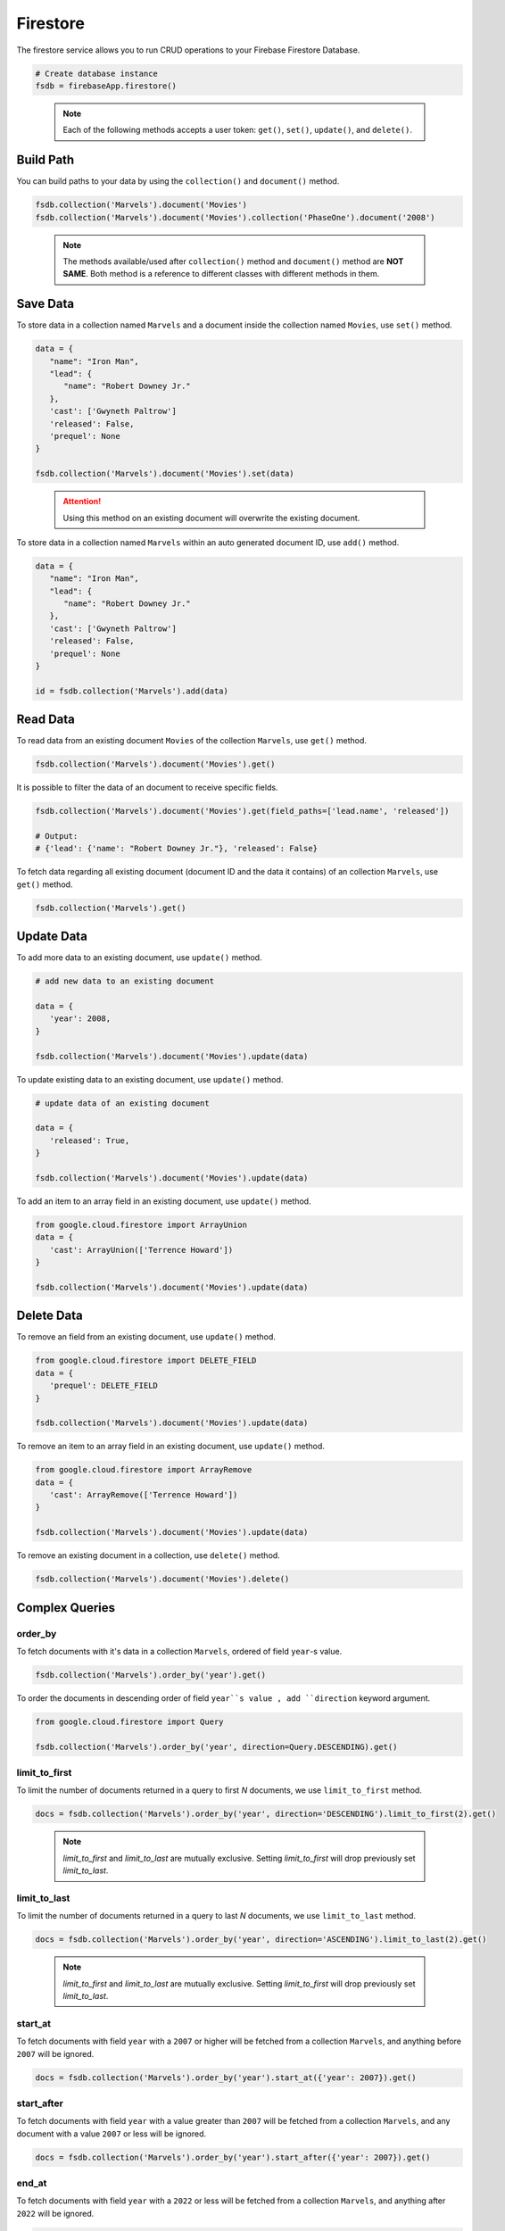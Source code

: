 Firestore
=========

The firestore service allows you to run CRUD operations to your Firebase Firestore
Database.

.. code-block:: python

   # Create database instance
   fsdb = firebaseApp.firestore()
..

   .. note::
      Each of the following methods accepts a user token:
      ``get()``,  ``set()``, ``update()``, and ``delete()``.


Build Path
----------

You can build paths to your data by using the ``collection()`` and ``document()`` method.

.. code-block:: python

   fsdb.collection('Marvels').document('Movies')
   fsdb.collection('Marvels').document('Movies').collection('PhaseOne').document('2008')

..

      .. note::
         The methods available/used after ``collection()`` method and
         ``document()`` method are **NOT SAME**. Both method is a
         reference to different classes with different methods in them.


Save Data
---------

To store data in a collection named ``Marvels`` and a document inside
the collection named ``Movies``, use  ``set()`` method.

.. code-block:: python

   data = {
      "name": "Iron Man",
      "lead": {
         "name": "Robert Downey Jr."
      },
      'cast': ['Gwyneth Paltrow']
      'released': False,
      'prequel': None
   }

   fsdb.collection('Marvels').document('Movies').set(data)
..

   .. attention::
      Using this method on an existing document will overwrite the existing
      document.



To store data in a collection named ``Marvels`` within an auto
generated document ID, use ``add()`` method.

.. code-block:: python

   data = {
      "name": "Iron Man",
      "lead": {
         "name": "Robert Downey Jr."
      },
      'cast': ['Gwyneth Paltrow']
      'released': False,
      'prequel': None
   }

   id = fsdb.collection('Marvels').add(data)
..


Read Data
---------

To read data from an existing document ``Movies`` of the collection
``Marvels``, use ``get()`` method.

.. code-block:: python

   fsdb.collection('Marvels').document('Movies').get()
..



It is possible to filter the data of an document to receive specific fields.

.. code-block:: python

   fsdb.collection('Marvels').document('Movies').get(field_paths=['lead.name', 'released'])

   # Output:
   # {'lead': {'name': "Robert Downey Jr."}, 'released': False}
..



To fetch data regarding all existing document (document ID and the data
it contains) of an collection ``Marvels``, use ``get()`` method.

.. code-block:: python

   fsdb.collection('Marvels').get()
..


Update Data
-----------

To add more data to an existing document, use ``update()`` method.

.. code-block:: python

   # add new data to an existing document

   data = {
      'year': 2008,
   }

   fsdb.collection('Marvels').document('Movies').update(data)
..



To update existing data to an existing document, use ``update()`` method.

.. code-block:: python

   # update data of an existing document

   data = {
      'released': True,
   }

   fsdb.collection('Marvels').document('Movies').update(data)
..



To add an item to an array field in an existing document, use
``update()`` method.

.. code-block:: python

   from google.cloud.firestore import ArrayUnion
   data = {
      'cast': ArrayUnion(['Terrence Howard'])
   }

   fsdb.collection('Marvels').document('Movies').update(data)
..


Delete Data
-----------

To remove an field from an existing document, use ``update()`` method.

.. code-block:: python

   from google.cloud.firestore import DELETE_FIELD
   data = {
      'prequel': DELETE_FIELD
   }

   fsdb.collection('Marvels').document('Movies').update(data)
..



To remove an item to an array field in an existing document, use
``update()`` method.

.. code-block:: python

   from google.cloud.firestore import ArrayRemove
   data = {
      'cast': ArrayRemove(['Terrence Howard'])
   }

   fsdb.collection('Marvels').document('Movies').update(data)
..



To remove an existing document in a collection, use ``delete()``
method.

.. code-block:: python

   fsdb.collection('Marvels').document('Movies').delete()
..


Complex Queries
---------------

order_by
^^^^^^^^

To fetch documents with it's data in a collection ``Marvels``, ordered 
of field ``year``-s value.

.. code-block:: python

   fsdb.collection('Marvels').order_by('year').get()
..



To order the documents in descending order of field ``year``s value
, add ``direction`` keyword argument.

.. code-block:: python

   from google.cloud.firestore import Query

   fsdb.collection('Marvels').order_by('year', direction=Query.DESCENDING).get()
..


limit_to_first
^^^^^^^^^^^^^^

To limit the number of documents returned in a query to first *N*
documents, we use ``limit_to_first`` method.

.. code-block:: python

   docs = fsdb.collection('Marvels').order_by('year', direction='DESCENDING').limit_to_first(2).get()
..

   .. note::
      `limit_to_first` and `limit_to_last` are mutually
      exclusive. Setting `limit_to_first` will drop
      previously set `limit_to_last`.


limit_to_last
^^^^^^^^^^^^^

To limit the number of documents returned in a query to last *N*
documents, we use ``limit_to_last`` method.

.. code-block:: python

   docs = fsdb.collection('Marvels').order_by('year', direction='ASCENDING').limit_to_last(2).get()
..

   .. note::
      `limit_to_first` and `limit_to_last` are mutually
      exclusive. Setting `limit_to_first` will drop
      previously set `limit_to_last`.


start_at
^^^^^^^^

To fetch documents with field ``year`` with a ``2007`` or higher will
be fetched from a collection ``Marvels``, and anything before ``2007``
will be ignored.

.. code-block:: python

   docs = fsdb.collection('Marvels').order_by('year').start_at({'year': 2007}).get()
..


start_after
^^^^^^^^^^^

To fetch documents with field ``year`` with a value greater than
``2007`` will be fetched from a collection ``Marvels``, and any
document with a value ``2007`` or less will be ignored.

.. code-block:: python

   docs = fsdb.collection('Marvels').order_by('year').start_after({'year': 2007}).get()
..


end_at
^^^^^^

To fetch documents with field ``year`` with a ``2022`` or less will
be fetched from a collection ``Marvels``, and anything after ``2022``
will be ignored.

.. code-block:: python

   docs = fsdb.collection('Marvels').order_by('year').end_at({'year': 2022}).get()
..


end_before
^^^^^^^^^^

To fetch documents with field ``year`` with a value less than
``2023`` will be fetched from a collection ``Marvels``, and any
document with a value ``2023`` or greater will be ignored.

.. code-block:: python

   docs = fsdb.collection('Marvels').order_by('year').end_before({'year': 2007}).get()
..


offset
^^^^^^

To filter out the first *N* documents from a query in collection 
``Marvels``.

.. code-block:: python

   docs = fsdb.collection('Marvels').order_by('year').offset(5).get()
..


select
^^^^^^

To filter the fields ``lead.nam`` and ``released`` to be returned from
documents in collection ``Marvels``.

.. code-block:: python

   docs = fsdb.collection('Marvels').select(['lead.name', 'released']).get()
..


where
^^^^^

To fetch all documents and its data in a collection ``Marvels`` where
a field ``year`` exists with a value less than ``2008``.

.. code-block:: python

   fsdb.collection('Marvels').where('year', '<', 2008).get()
..



To fetch all documents and its data in a collection ``Marvels`` where
a field ``year`` exists with a value less than equal to ``2008``.

.. code-block:: python

   fsdb.collection('Marvels').where('year', '<=', 2008).get()
..



To fetch all documents and its data in a collection ``Marvels`` where
a field ``released`` exists with a value equal to ``True``.

.. code-block:: python

   fsdb.collection('Marvels').where('released', '==', True).get()
..



To fetch all documents and its data in a collection ``Marvels`` where
a field ``released`` exists with a value not equal to ``False``.

.. code-block:: python

   fsdb.collection('Marvels').where('released', '!=', False).get()
..



To fetch all documents and its data in a collection ``Marvels`` where
a field ``year`` exists with a value greater than equal to ``2008``.

.. code-block:: python

   fsdb.collection('Marvels').where('year', '>=', 2008).get()
..


To fetch all documents and its data in a collection ``Marvels`` where
a field ``year`` exists with a value greater than ``2008``.

.. code-block:: python

   fsdb.collection('Marvels').where('year', '>', 2008).get()
..



To fetch all documents and its data in a collection ``Marvels`` where
a array field ``cast`` exists and contains a value ``Gwyneth Paltrow``.

.. code-block:: python

   fsdb.collection('Marvels').where('cast', 'array_contains', 'Gwyneth Paltrow').get()
..



To fetch all documents and its data in a collection ``Marvels`` where
a array field ``cast`` exists and contains either ``Gwyneth Paltrow``
or ``Terrence Howard`` as a value.

.. code-block:: python

   fsdb.collection('Marvels').where('cast', 'array_contains_any', ['Gwyneth Paltrow', 'Terrence Howard']).get()
..



To fetch all documents and its data in a collection ``Marvels`` where
a field ``lead.name`` exists with a value ``Robert Downey Jr.`` or
``Benedict Cumberbatch``.

.. code-block:: python

   fsdb.collection('Marvels').where('lead.name', 'in', ['Robert Downey Jr.', 'Benedict Cumberbatch']).get()
..



To fetch all documents and its data in a collection ``Marvels`` where
a field ``lead.name`` exists without a value ``Robert Downey Jr.`` or
``Benedict Cumberbatch``.

.. code-block:: python

   fsdb.collection('Marvels').where('lead.name', 'not-in', ['Robert Downey Jr.', 'Benedict Cumberbatch']).get()
..



To fetch all documents and its data in a collection ``Marvels`` where
a array field ``cast`` exists with a value ``Gwyneth Paltrow``.

.. code-block:: python

   fsdb.collection('Marvels').where('cast', 'in', [['Gwyneth Paltrow']]).get()
..
